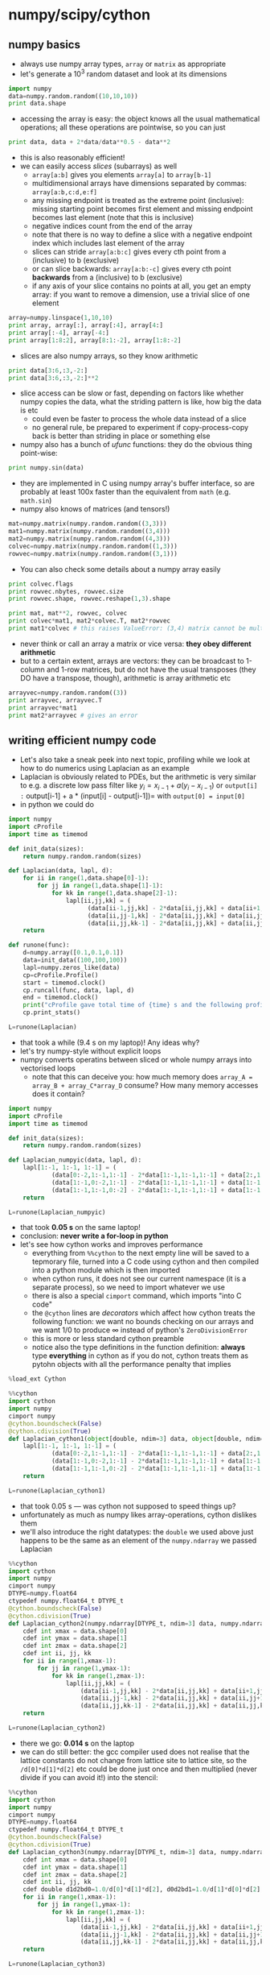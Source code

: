 * numpy/scipy/cython
** numpy basics
- always use numpy array types, =array= or =matrix= as appropriate
- let's generate a $10^3$ random dataset and look at its dimensions
#+BEGIN_SRC python
import numpy
data=numpy.random.random((10,10,10))
print data.shape
#+END_SRC
- accessing the array is easy: the object knows all the usual
  mathematical operations; all these operations are pointwise, so you
  can just
#+BEGIN_SRC python
print data, data + 2*data/data**0.5 - data**2
#+END_SRC
- this is also reasonably efficient!
- we can easily access /slices/ (subarrays) as well
  - =array[a:b]= gives you elements =array[a]= to =array[b-1]=
  - multidimensional arrays have dimensions separated by commas: =array[a:b,c:d,e:f]=
  - any missing endpoint is treated as the extreme point (inclusive):
    missing starting point becomes first element and missing endpoint
    becomes last element (note that this is inclusive)
  - negative indices count from the end of the array
  - note that there is no way to define a slice with a negative
    endpoint index which includes last element of the array
  - slices can stride =array[a:b:c]= gives every cth point from a
    (inclusive) to b (exclusive)
  - or can slice backwards: =array[a:b:-c]= gives every cth point
    *backwards* from a (inclusive) to b (exclusive)
  - if any axis of your slice contains no points at all, you get an
    empty array: if you want to remove a dimension, use a trivial
    slice of one element
#+BEGIN_SRC python
array=numpy.linspace(1,10,10)
print array, array[:], array[:4], array[4:]
print array[:-4], array[-4:]
print array[1:8:2], array[8:1:-2], array[1:8:-2]
#+END_SRC
- slices are also numpy arrays, so they know arithmetic
#+BEGIN_SRC python
print data[3:6,:3,-2:]
print data[3:6,:3,-2:]**2
#+END_SRC
- slice access can be slow or fast, depending on factors like whether
  numpy copies the data, what the striding pattern is like, how big
  the data is etc
  - could even be faster to process the whole data instead of a slice
  - no general rule, be prepared to experiment if copy-process-copy
    back is better than striding in place or something else
- numpy also has a bunch of /ufunc/ functions: they do the obvious thing point-wise:
#+BEGIN_SRC python
print numpy.sin(data)
#+END_SRC
- they are implemented in C using numpy array's buffer interface, so
  are probably at least 100x faster than the equivalent from =math=
  (e.g. =math.sin=)
- numpy also knows of matrices (and tensors!)
#+BEGIN_SRC python
mat=numpy.matrix(numpy.random.random((3,3)))
mat1=numpy.matrix(numpy.random.random((3,4)))
mat2=numpy.matrix(numpy.random.random((4,3)))
colvec=numpy.matrix(numpy.random.random((1,3)))
rowvec=numpy.matrix(numpy.random.random((3,1)))
#+END_SRC
- You can also check some details about a numpy array easily
#+BEGIN_SRC python
print colvec.flags
print rowvec.nbytes, rowvec.size
print rowvec.shape, rowvec.reshape(1,3).shape
#+END_SRC
#+BEGIN_SRC python
print mat, mat**2, rowvec, colvec
print colvec*mat1, mat2*colvec.T, mat2*rowvec
print mat1*colvec # this raises ValueError: (3,4) matrix cannot be multipied from the left by (1,3) matrix
#+END_SRC
- never think or call an array a matrix or vice versa: *they obey different arithmetic*
- but to a certain extent, arrays are vectors: they can be broadcast
  to 1-column and 1-row matrices, but do not have the usual transposes
  (they DO have a transpose, though), arithmetic is array arithmetic etc
#+BEGIN_SRC python
arrayvec=numpy.random.random((3))
print arrayvec, arrayvec.T 
print arrayvec*mat1
print mat2*arrayvec # gives an error
#+END_SRC
** writing efficient numpy code
- Let's also take a sneak peek into next topic, profiling while we look at
  how to do numerics using Laplacian as an example
- Laplacian is obviously related to PDEs, but the arithmetic is very
  similar to e.g. a discrete low pass filter like $y_{i} = x_{i-1} + a
  (y_{i} - x_{i-1})$ or =output[i] := output[i-1] + a * (input[i] -
  output[i-1])= with =output[0] = input[0]=
- in python we could do
#+BEGIN_SRC python
  import numpy
  import cProfile
  import time as timemod

  def init_data(sizes):
      return numpy.random.random(sizes)

  def Laplacian(data, lapl, d):
      for ii in range(1,data.shape[0]-1):
          for jj in range(1,data.shape[1]-1):
              for kk in range(1,data.shape[2]-1):
                  lapl[ii,jj,kk] = (
                        (data[ii-1,jj,kk] - 2*data[ii,jj,kk] + data[ii+1,jj,kk])/d[0]*d[1]*d[2] +
                        (data[ii,jj-1,kk] - 2*data[ii,jj,kk] + data[ii,jj+1,kk])/d[1]*d[0]*d[2] +
                        (data[ii,jj,kk-1] - 2*data[ii,jj,kk] + data[ii,jj,kk+1])/d[2]*d[0]*d[1])
      return

  def runone(func):
      d=numpy.array([0.1,0.1,0.1])
      data=init_data((100,100,100))
      lapl=numpy.zeros_like(data)
      cp=cProfile.Profile()
      start = timemod.clock()
      cp.runcall(func, data, lapl, d)
      end = timemod.clock()
      print("cProfile gave total time of {time} s and the following profile.".format(time=end-start))
      cp.print_stats()

  L=runone(Laplacian)
#+END_SRC
- that took a while (9.4 s on my laptop)! Any ideas why?
- let's try numpy-style without explicit loops
- numpy converts operatins between sliced or whole numpy arrays into vectorised loops
  - note that this can deceive you: how much memory does =array_A = array_B + array_C*array_D= consume? How many memory accesses does it contain?
#+BEGIN_SRC python
  import numpy
  import cProfile
  import time as timemod

  def init_data(sizes):
      return numpy.random.random(sizes)

  def Laplacian_numpyic(data, lapl, d):
      lapl[1:-1, 1:-1, 1:-1] = (
              (data[0:-2,1:-1,1:-1] - 2*data[1:-1,1:-1,1:-1] + data[2:,1:-1,1:-1])/d[0]*d[1]*d[2] +
              (data[1:-1,0:-2,1:-1] - 2*data[1:-1,1:-1,1:-1] + data[1:-1,2:,1:-1])/d[1]*d[0]*d[2] +
              (data[1:-1,1:-1,0:-2] - 2*data[1:-1,1:-1,1:-1] + data[1:-1,1:-1,2:])/d[2]*d[0]*d[1])
      return

  L=runone(Laplacian_numpyic)
#+END_SRC
- that took *0.05 s* on the same laptop!
- conclusion: *never write a for-loop in python*
- let's see how cython works and improves performance
  - everything from =%%cython= to the next empty line will be saved to
    a tepmorary file, turned into a C code using cython and then
    compiled into a python module which is then imported
  - when cython runs, it does not see our current namespace (it is a
    separate process), so we need to import whatever we use
  - there is also a special =cimport= command, which imports "into C code"
  - the =@cython= lines are /decorators/ which affect how cython
    treats the following function: we want no bounds checking on our
    arrays and we want $1/0$ to produce $\infty$ instead of python's
    =ZeroDivisionError=
  - this is more or less standard cython preamble
  - notice also the type definitions in the function definition:
    *always* type *everything* in cython as if you do not, cython
    treats them as pytohn objects with all the performance penalty
    that implies
#+BEGIN_SRC python
  %load_ext Cython
#+END_SRC
#+BEGIN_SRC python
  %%cython
  import cython
  import numpy
  cimport numpy
  @cython.boundscheck(False)
  @cython.cdivision(True)
  def Laplacian_cython1(object[double, ndim=3] data, object[double, ndim=3] lapl, object[double, ndim=1] d):
      lapl[1:-1, 1:-1, 1:-1] = (
              (data[0:-2,1:-1,1:-1] - 2*data[1:-1,1:-1,1:-1] + data[2:,1:-1,1:-1])/d[0]*d[1]*d[2] +
              (data[1:-1,0:-2,1:-1] - 2*data[1:-1,1:-1,1:-1] + data[1:-1,2:,1:-1])/d[1]*d[0]*d[2] +
              (data[1:-1,1:-1,0:-2] - 2*data[1:-1,1:-1,1:-1] + data[1:-1,1:-1,2:])/d[2]*d[0]*d[1])
      return
#+END_SRC
#+BEGIN_SRC python
  L=runone(Laplacian_cython1)
#+END_SRC
- that took 0.05 s --- was cython not supposed to speed things up?
- unfortunately as much as numpy likes array-operations, cython dislikes them
- we'll also introduce the right datatypes: the =double= we used above
  just happens to be the same as an element of the =numpy.ndarray= we
  passed Laplacian
#+BEGIN_SRC python
  %%cython
  import cython
  import numpy
  cimport numpy
  DTYPE=numpy.float64
  ctypedef numpy.float64_t DTYPE_t
  @cython.boundscheck(False)
  @cython.cdivision(True)
  def Laplacian_cython2(numpy.ndarray[DTYPE_t, ndim=3] data, numpy.ndarray[DTYPE_t, ndim=3] lapl, numpy.ndarray[DTYPE_t, ndim=1] d):
      cdef int xmax = data.shape[0]
      cdef int ymax = data.shape[1]
      cdef int zmax = data.shape[2]
      cdef int ii, jj, kk
      for ii in range(1,xmax-1):
          for jj in range(1,ymax-1):
              for kk in range(1,zmax-1):
                  lapl[ii,jj,kk] = (
                      (data[ii-1,jj,kk] - 2*data[ii,jj,kk] + data[ii+1,jj,kk])/d[0]*d[1]*d[2] +
                      (data[ii,jj-1,kk] - 2*data[ii,jj,kk] + data[ii,jj+1,kk])/d[1]*d[0]*d[2] +
                      (data[ii,jj,kk-1] - 2*data[ii,jj,kk] + data[ii,jj,kk+1])/d[2]*d[0]*d[1])
      return
#+END_SRC
#+BEGIN_SRC python
  L=runone(Laplacian_cython2)
#+END_SRC
- there we go: *0.014 s* on the laptop
- we can do still better: the gcc compiler used does not realise that
  the lattice constants do not change from lattice site to lattice
  site, so the =/d[0]*d[1]*d[2]= etc could be done just once and then
  multiplied (never divide if you can avoid it!) into the stencil:
#+BEGIN_SRC python
  %%cython
  import cython
  import numpy
  cimport numpy
  DTYPE=numpy.float64
  ctypedef numpy.float64_t DTYPE_t
  @cython.boundscheck(False)
  @cython.cdivision(True)
  def Laplacian_cython3(numpy.ndarray[DTYPE_t, ndim=3] data, numpy.ndarray[DTYPE_t, ndim=3] lapl, numpy.ndarray[DTYPE_t, ndim=1] d):
      cdef int xmax = data.shape[0]
      cdef int ymax = data.shape[1]
      cdef int zmax = data.shape[2]
      cdef int ii, jj, kk
      cdef double d1d2bd0=1.0/d[0]*d[1]*d[2], d0d2bd1=1.0/d[1]*d[0]*d[2], d0d1bd2=1.0/d[2]*d[0]*d[1]
      for ii in range(1,xmax-1):
          for jj in range(1,ymax-1):
              for kk in range(1,zmax-1):
                  lapl[ii,jj,kk] = (
                      (data[ii-1,jj,kk] - 2*data[ii,jj,kk] + data[ii+1,jj,kk])*d1d2bd0 +
                      (data[ii,jj-1,kk] - 2*data[ii,jj,kk] + data[ii,jj+1,kk])*d0d2bd1 +
                      (data[ii,jj,kk-1] - 2*data[ii,jj,kk] + data[ii,jj,kk+1])*d0d1bd2)
      return
#+END_SRC
#+BEGIN_SRC python
  L=runone(Laplacian_cython3)
#+END_SRC
- and down to a healthy *0.005 s*
- speedup compared to original code is now *1900x*
- even compared to the vectorised pure python, it is *10x*
*** compiling with cython outside of python
- save the code into a file (complicated to arrange in a jupyter
  notebook, so get =profiling.pyx= and =setup.py= from the repo and
  place in the right directory
- run =python setup.py build_ext --inplace= to get a module called
  =profiling= you can import
* Profiling
- we already know cProfile, but let's see what it gives in a more complicated example
#+BEGIN_SRC python
more complicated cProfile
#+END_SRC
- cython's profiling capabilities are also of interes: in earlier
  examples, we saw just something like
  =_cython_magic_c63ab7889ce7cc65e5cd8f75df5d29ae.Laplacian_cython2=
  and that's all we would have seen even if the cython code would have
  had deeper call hierarchies: cProfile cannot see into cython without
  cython giving it a hand
- this hand is =@cython.profile(True):
#+BEGIN_SRC python
  %%cython
  import cython
  import numpy
  cimport numpy
  DTYPE=numpy.float64
  ctypedef numpy.float64_t DTYPE_t
  @cython.boundscheck(False)
  @cython.cdivision(True)
  @cython.profile(True)
  def Laplacian_cython3_profile(numpy.ndarray[DTYPE_t, ndim=3] data, numpy.ndarray[DTYPE_t, ndim=3] lapl, numpy.ndarray[DTYPE_t, ndim=1] d):
      cdef int xmax = data.shape[0]
      cdef int ymax = data.shape[1]
      cdef int zmax = data.shape[2]
      cdef int ii, jj, kk
      cdef double d1d2bd0=1.0/d[0]*d[1]*d[2], d0d2bd1=1.0/d[1]*d[0]*d[2], d0d1bd2=1.0/d[2]*d[0]*d[1]
      for ii in range(1,xmax-1):
          for jj in range(1,ymax-1):
              for kk in range(1,zmax-1):
                  lapl[ii,jj,kk] = (
                      (data[ii-1,jj,kk] - 2*data[ii,jj,kk] + data[ii+1,jj,kk])*d1d2bd0 +
                      (data[ii,jj-1,kk] - 2*data[ii,jj,kk] + data[ii,jj+1,kk])*d0d2bd1 +
                      (data[ii,jj,kk-1] - 2*data[ii,jj,kk] + data[ii,jj,kk+1])*d0d1bd2)
      return
#+END_SRC
#+BEGIN_SRC python
  L=runone(Laplacian_cython3_profile)
#+END_SRC
- unfortunately, profiling creates overhead so now our code is now a bit slower
- for small functions, this overhead is enough to misguide you
#+BEGIN_SRC python
def recip_square(i):
    return 1./i**2

def approx_pi(n=10000000):
    val = 0.
    for k in range(1,n+1):
        val += recip_square(k)
    return (6 * val)**.5

cp=cProfile.Profile()
cp.runcall(approx_pi)
cp.print_stats(sort="time")
#+END_SRC
- note how the =cumtime= and =tottime= work: the =cumtime= of a
  function equals its =tottime= plus the =cumtime= of any of its
  callees
- before cythoninsing, let's make one change
#+BEGIN_SRC python
def recip_square(i):
    return 1./i**2

def approx_pi(n=10000000):
    val = 0.
    for k in xrange(1,n+1):
        val += recip_square(k)
    return (6 * val)**.5

cp=cProfile.Profile()
cp.runcall(approx_pi)
cp.print_stats(sort="time")
#+END_SRC
- we got the =xrange= fall below the radar, where =range= took a significant amount of time!
- now we cythonise
- cython will turn =**= into a call to =pow()= which is bad, so we remove that
- this forces us to change =int i= into =long i= lest we get integer overflows!
#+BEGIN_SRC python
%%cython
import cython
@cython.profile(True)
def recip_square(int i):
    return 1./(i*i)
@cython.profile(True)
def approx_pi(int n=10000000):
    cdef double val = 0.
    cdef int k
    for k in xrange(1,n+1):
        val += recip_square(k)
    return (6 * val)**.5
#+END_SRC
#+BEGIN_SRC python
cp=cProfile.Profile()
cp.runcall(approx_pi)
cp.print_stats(sort="time")
#+END_SRC
- without =@cython.profile(True)= we'd only see the
  ={_cython_magic_6246327bdc7da2785b99c8775b1bdbc3.approx_pi}= line
- now the crucial point about small functions: the =tottime= of
  =approx_pi= is "wrong" as it includes time spent setting up
  profiling for recip_square!
- so to see the real time =approx_pi= takes, we turn off profiling
  from =recip_square=:
#+BEGIN_SRC python
%%cython
import cython
@cython.profile(False)
def recip_square(long i):
    return 1./(i*i)
@cython.profile(True)
def approx_pi(long n=10000000):
    cdef double val = 0.
    cdef long k
    for k in xrange(1,n+1):
        val += recip_square(k)
    return (6 * val)**.5
#+END_SRC
#+BEGIN_SRC python
cp=cProfile.Profile()
cp.runcall(approx_pi)
cp.print_stats(sort="time")
#+END_SRC
- This is a problem with profiling: the overheads of setting up
  profiling of an oft-called function will give the wrong impression
  of how much time the /caller/ takes.
- two more useful tricks: inlining and defining a pure-C function (not directly callable from python)
#+BEGIN_SRC python
%%cython
import cython
cimport cython

@cython.profile(False)
cdef inline double recip_square(long i):
    return 1./(i*i)

@cython.profile(True)
def approx_pi(long n=10000000):
    cdef double val = 0.
    cdef long k
    for k in xrange(1,n+1):
        val += recip_square(k)
    return (6 * val)**.5
#+END_SRC
#+BEGIN_SRC python
cp=cProfile.Profile()
cp.runcall(approx_pi)
cp.print_stats(sort="time")
#+END_SRC
- Profiling adds a generic performance penatly, so turn profiling off for production

* Debugging
** pudb
- ~pip install pudb~
- by far the best python debugger
- interface not very good (pydb has better) but
  - the only debugger capable of breakpointing inside a GUI mainloop
- if you want a good interface, run interactively in ipython
  - won't do GUI mainloops interactively
  - hard to go inside modules you =import=
  - very hard to use with MPI and more than one rank
    - there is a way: =mpirun -np 1 ipython your_progran.py : -np 7 screen python your_program.py=
    - or replace =ipython= with =pudb=
    - but you need to make sure your interactive thing does not cause
      timeouts or deadlocks on the others
** pdb/pydb
- pdb comes with python but is rather limited
- pydb is a slighly more useful but still loses to pudb by a fair margin
- you can get into the stack trace with =ipython --pdb=
* qtcreator
- do you want QtQuick or Qt Proper?
- QtQuick uses javascript!

